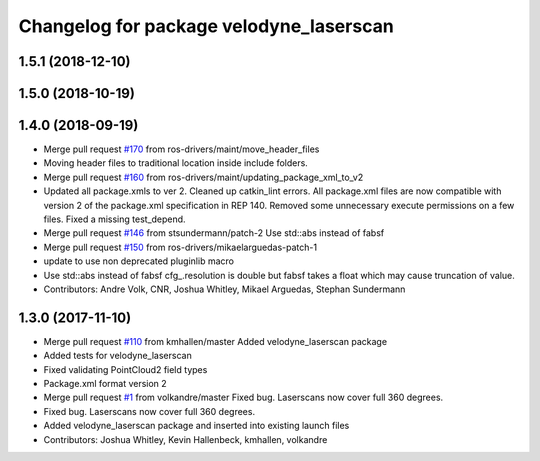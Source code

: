 ^^^^^^^^^^^^^^^^^^^^^^^^^^^^^^^^^^^^^^^^
Changelog for package velodyne_laserscan
^^^^^^^^^^^^^^^^^^^^^^^^^^^^^^^^^^^^^^^^

1.5.1 (2018-12-10)
------------------

1.5.0 (2018-10-19)
------------------

1.4.0 (2018-09-19)
------------------
* Merge pull request `#170 <https://github.com/ros-drivers/velodyne/issues/170>`_ from ros-drivers/maint/move_header_files
* Moving header files to traditional location inside include folders.
* Merge pull request `#160 <https://github.com/ros-drivers/velodyne/issues/160>`_ from ros-drivers/maint/updating_package_xml_to_v2
* Updated all package.xmls to ver 2. Cleaned up catkin_lint errors.
  All package.xml files are now compatible with version 2 of the
  package.xml specification in REP 140. Removed some unnecessary
  execute permissions on a few files. Fixed a missing test_depend.
* Merge pull request `#146 <https://github.com/ros-drivers/velodyne/issues/146>`_ from stsundermann/patch-2
  Use std::abs instead of fabsf
* Merge pull request `#150 <https://github.com/ros-drivers/velodyne/issues/150>`_ from ros-drivers/mikaelarguedas-patch-1
* update to use non deprecated pluginlib macro
* Use std::abs instead of fabsf
  cfg\_.resolution is double but fabsf takes a float which may cause truncation of value.
* Contributors: Andre Volk, CNR, Joshua Whitley, Mikael Arguedas, Stephan Sundermann

1.3.0 (2017-11-10)
------------------
* Merge pull request `#110 <https://github.com/ros-drivers/velodyne/issues/110>`_ from kmhallen/master
  Added velodyne_laserscan package
* Added tests for velodyne_laserscan
* Fixed validating PointCloud2 field types
* Package.xml format version 2
* Merge pull request `#1 <https://github.com/ros-drivers/velodyne/issues/1>`_ from volkandre/master
  Fixed bug. Laserscans now cover full 360 degrees.
* Fixed bug. Laserscans now cover full 360 degrees.
* Added velodyne_laserscan package and inserted into existing launch files
* Contributors: Joshua Whitley, Kevin Hallenbeck, kmhallen, volkandre
